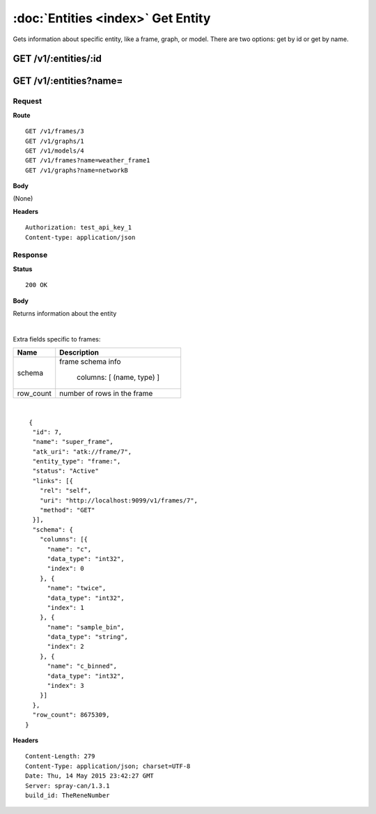 -----------------------------------
:doc:`Entities <index>`  Get Entity
-----------------------------------

Gets information about specific entity, like a frame, graph, or model.  There are two options: get by id or get by name.

GET /v1/:entities/:id
=====================

GET /v1/:entities?name=
=======================

Request
-------

**Route** ::

  GET /v1/frames/3
  GET /v1/graphs/1
  GET /v1/models/4
  GET /v1/frames?name=weather_frame1
  GET /v1/graphs?name=networkB

**Body**

(None)

**Headers** ::

  Authorization: test_api_key_1
  Content-type: application/json

Response
--------

**Status** ::

  200 OK

**Body**

Returns information about the entity


+-------------------------------+----------------------------------------------+
| Name                          | Description                                  |
+===============================+==============================================+
| id                            | entity id (engine-assigned)                  |
+-------------------------------+----------------------------------------------+
| name                          | entity name (user-assigned)                  |
+-------------------------------+----------------------------------------------+
| atk_uri                        | Ignorable                                    |
+-------------------------------+----------------------------------------------+
| links                         | links to the entity                          |
+-------------------------------+----------------------------------------------+
| entity_type                   | e.g. "frame:", "frame:vertex", "graph:"      |
+-------------------------------+----------------------------------------------+
| status                        | status: Active, Deleted, Deleted_Final       |
+-------------------------------+----------------------------------------------+

|

Extra fields specific to frames:

+-------------------------------+----------------------------------------------+
| Name                          | Description                                  |
+===============================+==============================================+
| schema                        | frame schema info                            |
|                               |                                              |
|                               |  columns: [ (name, type) ]                   |
+-------------------------------+----------------------------------------------+
| row_count                     | number of rows in the frame                  |
+-------------------------------+----------------------------------------------+

|

::

   {
    "id": 7,
    "name": "super_frame",
    "atk_uri": "atk://frame/7",
    "entity_type": "frame:",
    "status": "Active"
    "links": [{
      "rel": "self",
      "uri": "http://localhost:9099/v1/frames/7",
      "method": "GET"
    }],
    "schema": {
      "columns": [{
        "name": "c",
        "data_type": "int32",
        "index": 0
      }, {
        "name": "twice",
        "data_type": "int32",
        "index": 1
      }, {
        "name": "sample_bin",
        "data_type": "string",
        "index": 2
      }, {
        "name": "c_binned",
        "data_type": "int32",
        "index": 3
      }]
    },
    "row_count": 8675309,
  }


**Headers** ::

  Content-Length: 279
  Content-Type: application/json; charset=UTF-8
  Date: Thu, 14 May 2015 23:42:27 GMT
  Server: spray-can/1.3.1
  build_id: TheReneNumber

